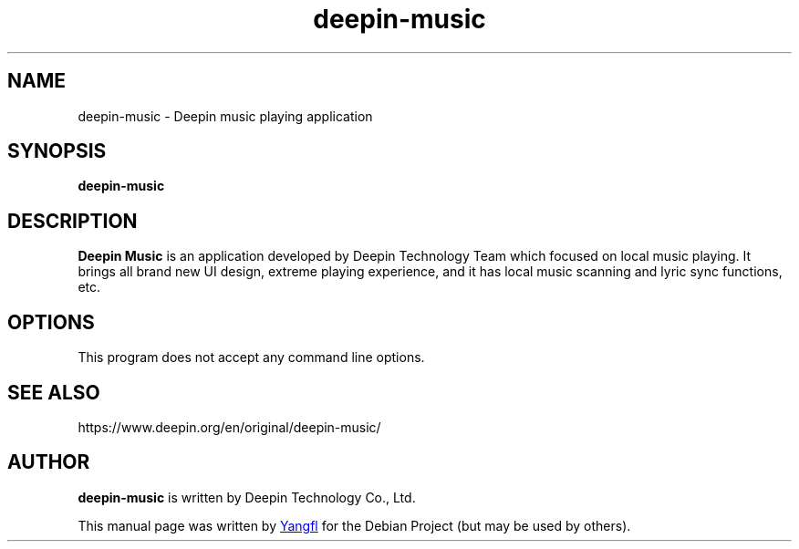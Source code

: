 .TH deepin\-music 1 "2021-03-03" "Deepin"

.SH NAME
deepin\-music \- Deepin music playing application

.SH SYNOPSIS
.B deepin\-music

.SH DESCRIPTION
.B Deepin Music
is an application developed by Deepin Technology Team which focused on local music playing. It brings all brand new UI design, extreme playing experience, and it has local music scanning and lyric sync functions, etc.

.SH OPTIONS
This program does not accept any command line options.

.SH SEE ALSO
https://www.deepin.org/en/original/deepin-music/

.SH AUTHOR
.B deepin\-music
is written by Deepin Technology Co., Ltd.

This manual page was written by
.MT zouya@uniontech.com
Yangfl
.ME
for the Debian Project (but may be used by others).
